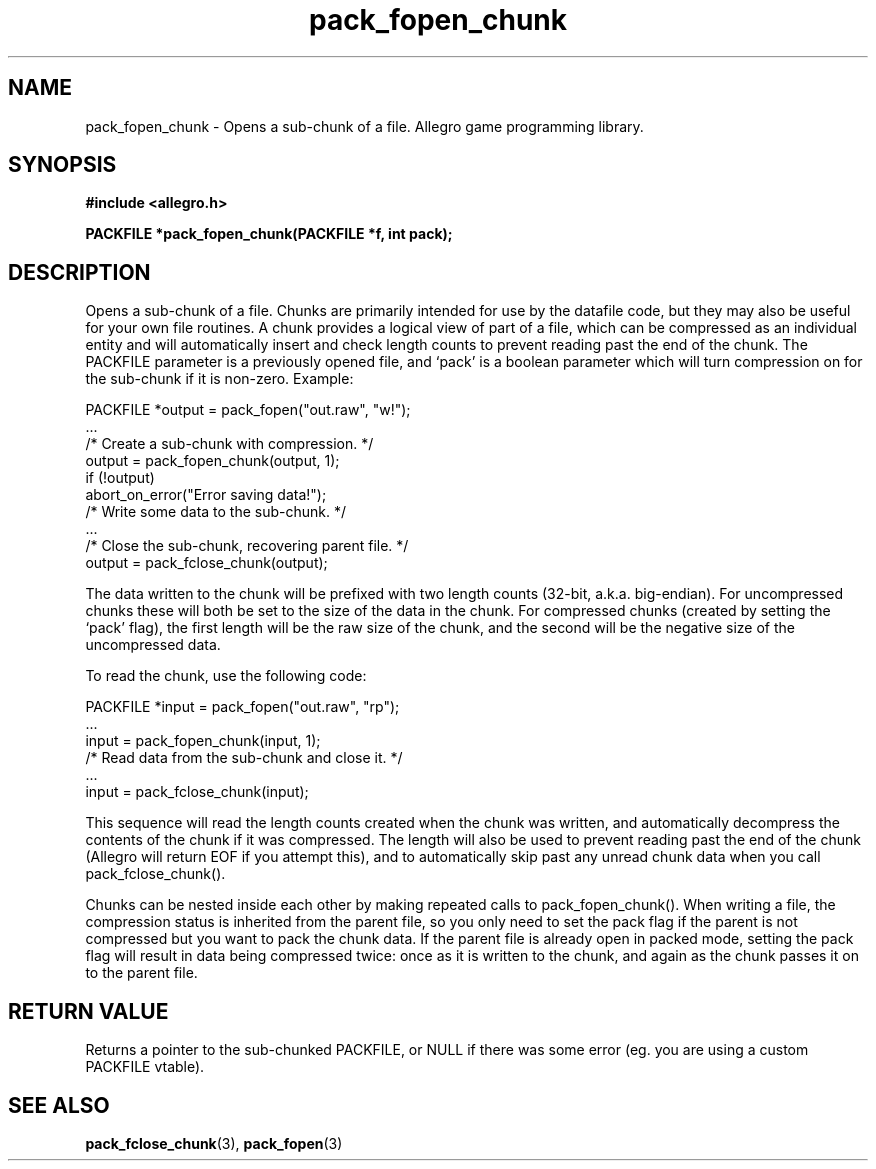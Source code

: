 .\" Generated by the Allegro makedoc utility
.TH pack_fopen_chunk 3 "version 4.4.3" "Allegro" "Allegro manual"
.SH NAME
pack_fopen_chunk \- Opens a sub-chunk of a file. Allegro game programming library.\&
.SH SYNOPSIS
.B #include <allegro.h>

.sp
.B PACKFILE *pack_fopen_chunk(PACKFILE *f, int pack);
.SH DESCRIPTION
Opens a sub-chunk of a file. Chunks are primarily intended for use by the 
datafile code, but they may also be useful for your own file routines. A 
chunk provides a logical view of part of a file, which can be compressed 
as an individual entity and will automatically insert and check length 
counts to prevent reading past the end of the chunk. The PACKFILE
parameter is a previously opened file, and `pack' is a boolean parameter
which will turn compression on for the sub-chunk if it is non-zero.
Example:

.nf
   PACKFILE *output = pack_fopen("out.raw", "w!");
   ...
   /* Create a sub-chunk with compression. */
   output = pack_fopen_chunk(output, 1);
   if (!output)
      abort_on_error("Error saving data!");
   /* Write some data to the sub-chunk. */
   ...
   /* Close the sub-chunk, recovering parent file. */
   output = pack_fclose_chunk(output);
   
.fi
The data written to the chunk will be prefixed with two length counts
(32-bit, a.k.a. big-endian). For uncompressed chunks these will both be
set to the size of the data in the chunk. For compressed chunks (created
by setting the `pack' flag), the first length will be the raw size of the
chunk, and the second will be the negative size of the uncompressed data.

To read the chunk, use the following code:

.nf
   PACKFILE *input = pack_fopen("out.raw", "rp");
   ...
   input = pack_fopen_chunk(input, 1);
   /* Read data from the sub-chunk and close it. */
   ...
   input = pack_fclose_chunk(input);
   
.fi
This sequence will read the length counts created when the chunk was 
written, and automatically decompress the contents of the chunk if it 
was compressed. The length will also be used to prevent reading past the 
end of the chunk (Allegro will return EOF if you attempt this), and to 
automatically skip past any unread chunk data when you call 
pack_fclose_chunk().

Chunks can be nested inside each other by making repeated calls to 
pack_fopen_chunk(). When writing a file, the compression status is 
inherited from the parent file, so you only need to set the pack flag if 
the parent is not compressed but you want to pack the chunk data. If the 
parent file is already open in packed mode, setting the pack flag will 
result in data being compressed twice: once as it is written to the 
chunk, and again as the chunk passes it on to the parent file.
.SH "RETURN VALUE"
Returns a pointer to the sub-chunked PACKFILE, or NULL if there was some
error (eg. you are using a custom PACKFILE vtable).

.SH SEE ALSO
.BR pack_fclose_chunk (3),
.BR pack_fopen (3)
